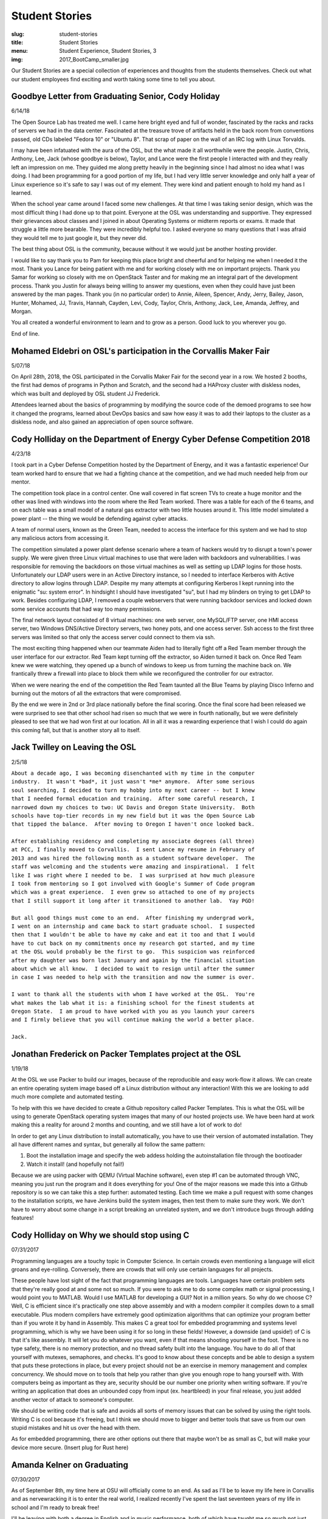Student Stories
===============
:slug: student-stories
:title: Student Stories
:menu: Student Experience, Student Stories, 3
:img: 2017_BootCamp_smaller.jpg

Our Student Stories are a special collection of experiences and thoughts from
the students themselves. Check out what our student employees find exciting and
worth taking some time to tell you about.

Goodbye Letter from Graduating Senior, Cody Holiday 
------------------------------------------------------------------

6/14/18

.. image:: /images/Cody_OSL_awards.jpg
  :align: right

The Open Source Lab has treated me well. I came here bright eyed and full of
wonder, fascinated by the racks and racks of servers we had in the data center.
Fascinated at the treasure trove of artifacts held in the back room from
conventions passed, old CDs labeled "Fedora 10" or "Ubuntu 8".  That scrap of
paper on the wall of an IRC log with Linux Torvalds.

I may have been infatuated with the aura of the OSL, but the what made it all
worthwhile were the people. Justin, Chris, Anthony, Lee, Jack (whose goodbye is
below), Taylor, and Lance were the first people I interacted with and they
really left an impression on me. They guided me along pretty heavily in the
beginning since I had almost no idea what I was doing. I had been programming
for a good portion of my life, but I had very little server knowledge and only
half a year of Linux experience so it's safe to say I was out of my element.
They were kind and patient enough to hold my hand as I learned.

When the school year came around I faced some new challenges. At that time I was
taking senior design, which was the most difficult thing I had done up to that
point. Everyone at the OSL was understanding and supportive. They expressed
their grievances about classes and I joined in about Operating Systems or
midterm reports or exams. It made that struggle a little more bearable. They
were incredibly helpful too. I asked everyone so many questions that I was
afraid they would tell me to just google it, but they never did.

The best thing about OSL is the community, because without it we would just be
another hosting provider.

I would like to say thank you to Pam for keeping this place bright and cheerful
and for helping me when I needed it the most. Thank you Lance for being patient
with me and for working closely with me on important projects. Thank you Samar
for working so closely with me on OpenStack Taster and for making me an integral
part of the development process.  Thank you Justin for always being willing to
answer my questions, even when they could have just been answered by the man
pages. Thank you (in no particular order) to Annie, Aileen, Spencer, Andy,
Jerry, Bailey, Jason, Hunter, Mohamed, JJ, Travis, Hannah, Cayden, Levi, Cody,
Taylor, Chris, Anthony, Jack, Lee, Amanda, Jeffrey, and Morgan.

You all created a wonderful environment to learn and to grow as a person. Good
luck to you wherever you go.

End of line.

Mohamed Eldebri on OSL's participation in the Corvallis Maker Fair
------------------------------------------------------------------

5/07/18

On April 28th, 2018, the OSL participated in the Corvallis Maker Fair for the
second year in a row. We hosted 2 booths, the first had demos of programs in
Python and Scratch, and the second had a HAProxy cluster with diskless nodes,
which was built and deployed by OSL student JJ Frederick.

Attendees learned about the basics of programming by modifying the source code
of the demoed programs to see how it changed the programs, learned about DevOps
basics and saw how easy it was to add their laptops to the cluster as a diskless
node, and also gained an appreciation of open source software.

Cody Holliday on the Department of Energy Cyber Defense Competition 2018
------------------------------------------------------------------------

4/23/18

I took part in a Cyber Defense Competition hosted by the Department of Energy,
and it was a fantastic experience! Our team worked hard to ensure that we had a
fighting chance at the competition, and we had much needed help from our mentor.

The competition took place in a control center. One wall covered in flat screen
TVs to create a huge monitor and the other was lined with windows into the room
where the Red Team worked. There was a table for each of the 6 teams, and on
each table was a small model of a natural gas extractor with two little houses
around it. This little model simulated a power plant -- the thing we would be
defending against cyber attacks.

A team of normal users, known as the Green Team, needed to access the interface
for this system and we had to stop any malicious actors from accessing it.

The competition simulated a power plant defense scenario where a team of hackers
would try to disrupt a town's power supply. We were given three Linux virtual
machines to use that were laden with backdoors and vulnerabilities. I was
responsible for removing the backdoors on those virtual machines as well as
setting up LDAP logins for those hosts. Unfortunately our LDAP users were in an
Active Directory instance, so I needed to interface Kerberos with Active
directory to allow logins through LDAP. Despite my many attempts at configuring
Kerberos I kept running into the enigmatic "su: system error". In hindsight I
should have investigated "su", but I had my blinders on trying to get LDAP to
work. Besides configuring LDAP, I removed a couple webservers that were running
backdoor services and locked down some service accounts that had way too many
permissions.

The final network layout consisted of 8 virtual machines: one web server, one
MySQL/FTP server, one HMI access server, two Windows DNS/Active Directory
servers, two honey pots, and one access server. Ssh access to the first three
servers was limited so that only the access server could connect to them via
ssh.

The most exciting thing happened when our teammate Aiden had to literally fight
off a Red Team member through the user interface for our extractor. Red Team
kept turning off the extractor, so Aiden turned it back on. Once Red Team knew
we were watching, they opened up a bunch of windows to keep us from turning the
machine back on. We frantically threw a firewall into place to block them while
we reconfigured the controller for our extractor.

When we were nearing the end of the competition the Red Team taunted all the
Blue Teams by playing Disco Inferno and burning out the motors of all the
extractors that were compromised.

By the end we were in 2nd or 3rd place nationally before the final scoring.
Once the final score had been released we were surprised to see that other
school had risen so much that we were in fourth nationally, but we were
definitely pleased to see that we had won first at our location. All in all it
was a rewarding experience that I wish I could do again this coming fall, but
that is another story all to itself.

Jack Twilley on Leaving the OSL
-------------------------------

2/5/18

| ``About a decade ago, I was becoming disenchanted with my time in the computer``
| ``industry.  It wasn't *bad*, it just wasn't *me* anymore.  After some serious``
| ``soul searching, I decided to turn my hobby into my next career -- but I knew``
| ``that I needed formal education and training.  After some careful research, I``
| ``narrowed down my choices to two: UC Davis and Oregon State University.  Both``
| ``schools have top-tier records in my new field but it was the Open Source Lab``
| ``that tipped the balance.  After moving to Oregon I haven't once looked back.``
|
| ``After establishing residency and completing my associate degrees (all three)``
| ``at PCC, I finally moved to Corvallis.  I sent Lance my resume in February of``
| ``2013 and was hired the following month as a student software developer.  The``
| ``staff was welcoming and the students were amazing and inspirational.  I felt``
| ``like I was right where I needed to be.  I was surprised at how much pleasure``
| ``I took from mentoring so I got involved with Google's Summer of Code program``
| ``which was a great experience.  I even grew so attached to one of my projects``
| ``that I still support it long after it transitioned to another lab.  Yay PGD!``
|
| ``But all good things must come to an end.  After finishing my undergrad work,``
| ``I went on an internship and came back to start graduate school.  I suspected``
| ``then that I wouldn't be able to have my cake and eat it too and that I would``
| ``have to cut back on my commitments once my research got started, and my time``
| ``at the OSL would probably be the first to go.  This suspicion was reinforced``
| ``after my daughter was born last January and again by the financial situation``
| ``about which we all know.  I decided to wait to resign until after the summer``
| ``in case I was needed to help with the transition and now the summer is over.``
|
| ``I want to thank all the students with whom I have worked at the OSL.  You're``
| ``what makes the lab what it is: a finishing school for the finest students at``
| ``Oregon State.  I am proud to have worked with you as you launch your careers``
| ``and I firmly believe that you will continue making the world a better place.``
|
| ``Jack.``


Jonathan Frederick on Packer Templates project at the OSL
--------------------------------------------------------------

1/19/18

.. image:: /images/Packer_logo_smaller.jpg

At the OSL we use Packer to build our images, because of the reproducible and
easy work-flow it allows. We can create an entire operating system image based
off a Linux distribution without any interaction! With this we are looking to
add much more complete and automated testing.

To help with this we have decided to create a Github repository called Packer
Templates. This is what the OSL will be using to generate OpenStack operating
system images that many of our hosted projects use. We have been hard at work
making this a reality for around 2 months and counting, and we still have a lot
of work to do!

In order to get any Linux distribution to install automatically, you have to use
their version of automated installation. They all have different names and syntax,
but generally all follow the same pattern:

1.	Boot the installation image and specify the web addess holding the autoinstallation file through the bootloader
2.	Watch it install! (and hopefully not fail!)

Because we are using packer with QEMU (Virtual Machine software), even step #1
can be automated through VNC, meaning you just run the program and it does
everything for you! One of the major reasons we made this into a Github repository
is so we can take this a step further: automated testing. Each time we make a pull
request with some changes to the installation scripts, we have Jenkins build the
system images, then test them to make sure they work. We don't have to worry about
some change in a script breaking an unrelated system, and we don't introduce bugs
through adding features!



Cody Holliday on Why we should stop using C
-------------------------------------------

07/31/2017

Programming languages are a touchy topic in Computer Science. In certain crowds
even mentioning a language will elicit groans and eye-rolling. Conversely, there
are crowds that will only use certain languages for all projects.

These people have lost sight of the fact that programming languages are tools.
Languages have certain problem sets that they're really good at and some not so  
much. If you were to ask me to do some complex math or signal processing, I would
point you to MATLAB. Would I use MATLAB for developing a GUI? Not in a million years.
So why do we choose C? Well, C is efficient since it's practically one step above
assembly and with a modern compiler it compiles down to a small executable. 
Plus modern compilers have extremely good optimization algorithms that can optimize
your program better than if you wrote it by hand in Assembly. This makes C a great
tool for embedded programming and systems level programming, which is why we have been
using it for so long in these fields! However, a downside (and upside!) of C is that 
it's like assembly. It will let you do whatever you want, even if that means shooting 
yourself in the foot. There is no type safety, there is no memory protection, and no
thread safety built into the language. You have to do all of that yourself with
mutexes, semaphores, and checks. It's good to know about these concepts and be able
to design a system that puts these protections in place, but every project should
not be an exercise in memory management and complex concurrency. We should move on to
tools that help you rather than give you enough rope to hang yourself with.
With computers being as important as they are, security should be our number one 
priority when writing software. If you're writing an application that does an  
unbounded copy from input (ex. heartbleed) in your final release, you just added 
another vector of attack to someone's computer.

We should be writing code that is safe and avoids all sorts of memory issues that
can be solved by using the right tools. Writing C is cool because it's freeing, but 
I think we should move to bigger and better tools that save us from our own stupid
mistakes and hit us over the head with them.

As for embedded programming, there are other options out there that
maybe won't be as small as C, but will make your device more secure.
(Insert plug for Rust here)

Amanda Kelner on Graduating
---------------------------

07/30/2017

As of September 8th, my time here at OSU will officially come to an end. As sad
as I'll be to leave my life here in Corvallis and as nervewracking it is to
enter the real world, I realized recently I've spent the last seventeen years of
my life in school and I'm ready to break free!

I'll be leaving with both a degree in English and in music performance, both of
which have taught me so much not just about their respective fields, but about
growing up and how to work with what you've got.

While I did not have the skills or the privilage to be a student developer or
systems administrator, I feel that my time here at the OSL has been incredibly
valuable. I've learned so much here that I would never have gained from a class.
The challenges I've faced and the experiences I've had taught me diligence,
patience, and flexibility. I firmly believe that my time here at the OSL has
shaped me into a person who is unafraid and excited to leave college.

I'm more than ready to start my new life, but I will miss the friends I've made
and the life I've created here at OSU. The best of luck to my peers and go
beavs!
